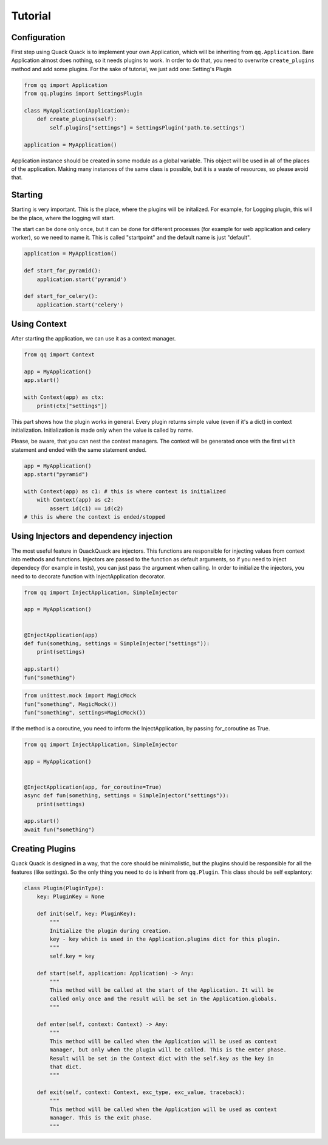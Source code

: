 Tutorial
========

Configuration
-------------

First step using Quack Quack is to implement your own Application, which will be
inheriting from ``qq.Application``. Bare Application almost does nothing, so it
needs plugins to work. In order to do that, you need to overwrite ``create_plugins``
method and add some plugins. For the sake of tutorial, we just add one: Setting's Plugin

.. code-block:: python

   from qq import Application
   from qq.plugins import SettingsPlugin

   class MyApplication(Application):
       def create_plugins(self):
           self.plugins["settings"] = SettingsPlugin('path.to.settings')

   application = MyApplication()

Application instance should be created in some module as a global variable. This
object will be used in all of the places of the application. Making many
instances of the same class is possible, but it is a waste of resources, so
please avoid that.

Starting
--------

Starting is very important. This is the place, where the plugins will be
initalized. For example, for Logging plugin, this will be the place, where the
logging will start.

The start can be done only once, but it can be done for different processes (for
example for web application and celery worker), so we need to name it. This is
called "startpoint" and the default name is just "default".

.. code-block:: python

   application = MyApplication()

   def start_for_pyramid():
       application.start('pyramid')

   def start_for_celery():
       application.start('celery')

Using Context
-------------

After starting the application, we can use it as a context manager.

.. code-block:: python

   from qq import Context

   app = MyApplication()
   app.start()

   with Context(app) as ctx:
       print(ctx["settings"])

This part shows how the plugin works in general. Every plugin returns simple
value (even if it's a dict) in context initialization. Initialization is made
only when the value is called by name.

Please, be aware, that you can nest the context managers. The context will be
generated once with the first ``with`` statement and ended with the same statement
ended.

.. code-block:: python

   app = MyApplication()
   app.start("pyramid")

   with Context(app) as c1: # this is where context is initialized
       with Context(app) as c2:
           assert id(c1) == id(c2)
   # this is where the context is ended/stopped

Using Injectors and dependency injection
----------------------------------------

The most useful feature in QuackQuack are injectors. This functions are responsible
for injecting values from context into methods and functions. Injectors are passed
to the function as default arguments, so if you need to inject dependecy (for
example in tests), you can just pass the argument when calling. In order to
initialize the injectors, you need to to decorate function with
InjectApplication decorator.

.. code-block:: python

   from qq import InjectApplication, SimpleInjector

   app = MyApplication()


   @InjectApplication(app)
   def fun(something, settings = SimpleInjector("settings")):
       print(settings)

   app.start()
   fun("something")

.. code-block:: python

   from unittest.mock import MagicMock
   fun("something", MagicMock())
   fun("something", settings=MagicMock())

If the method is a coroutine, you need to inform the InjectApplication, by passing
for_coroutine as True.

.. code-block:: python

   from qq import InjectApplication, SimpleInjector

   app = MyApplication()


   @InjectApplication(app, for_coroutine=True)
   async def fun(something, settings = SimpleInjector("settings")):
       print(settings)

   app.start()
   await fun("something")

Creating Plugins
----------------

Quack Quack is designed in a way, that the core should be minimalistic, but the
plugins should be responsible for all the features (like settings). So the
only thing you need to do is inherit from ``qq.Plugin``. This class should be self
explantory:

.. code-block:: python

   class Plugin(PluginType):
       key: PluginKey = None

       def init(self, key: PluginKey):
           """
           Initialize the plugin during creation.
           key - key which is used in the Application.plugins dict for this plugin.
           """
           self.key = key

       def start(self, application: Application) -> Any:
           """
           This method will be called at the start of the Application. It will be
           called only once and the result will be set in the Application.globals.
           """

       def enter(self, context: Context) -> Any:
           """
           This method will be called when the Application will be used as context
           manager, but only when the plugin will be called. This is the enter phase.
           Result will be set in the Context dict with the self.key as the key in
           that dict.
           """

       def exit(self, context: Context, exc_type, exc_value, traceback):
           """
           This method will be called when the Application will be used as context
           manager. This is the exit phase.
           """

